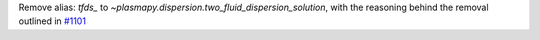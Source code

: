 Remove alias: `tfds_` to `~plasmapy.dispersion.two_fluid_dispersion_solution`,
with the reasoning behind the removal outlined in `#1101
<https://github.com/PlasmaPy/PlasmaPy/pull/1101#issue-608337879>`_
